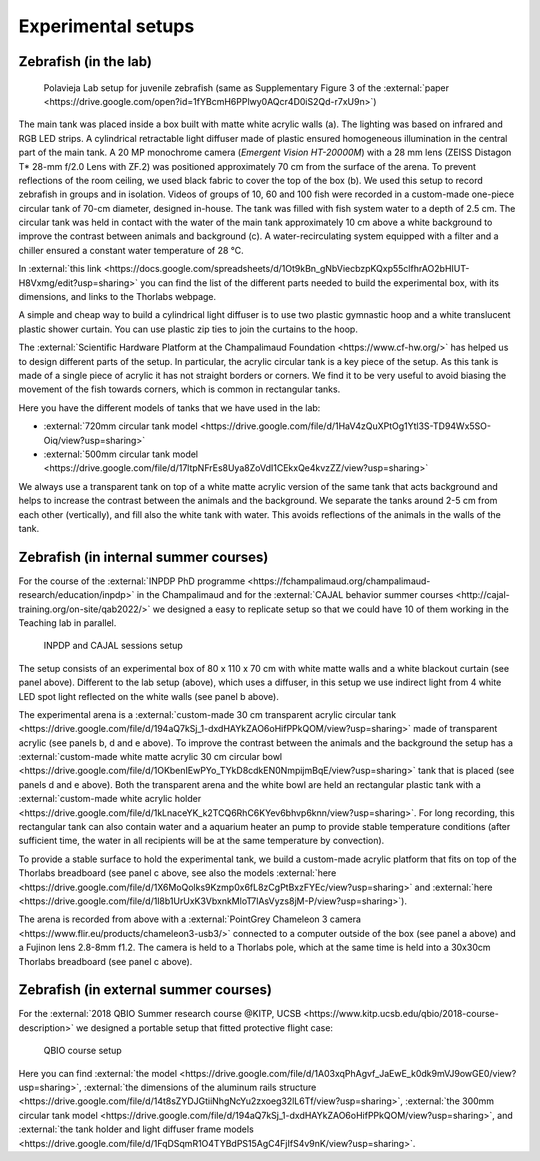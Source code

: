 *******************
Experimental setups
*******************

Zebrafish (in the lab)
----------------------

.. figure:: ../_static/setups/fish_setup_LR.png
    :class: dark-light

    Polavieja Lab setup for juvenile zebrafish (same as Supplementary Figure 3 of the :external:`paper <https://drive.google.com/open?id=1fYBcmH6PPlwy0AQcr4D0iS2Qd-r7xU9n>`)

The main tank was placed inside a box built with matte white acrylic walls (a). The lighting was based on infrared and RGB LED strips. A cylindrical retractable light diffuser made of plastic ensured homogeneous illumination in the central part of the main tank. A 20 MP monochrome camera (*Emergent Vision HT-20000M*) with a 28 mm lens (ZEISS Distagon T* 28-mm f/2.0 Lens with ZF.2) was positioned approximately 70 cm from the surface of the arena. To prevent reflections of the room ceiling, we used black fabric to cover the top of the box (b). We used this setup to record zebrafish in groups and in isolation. Videos of groups of 10, 60 and 100 fish were recorded in a custom-made one-piece circular tank of 70-cm diameter, designed in-house. The tank was filled with fish system water to a depth of 2.5 cm. The circular tank was held in contact with the water of the main tank approximately 10 cm above a white background to improve the contrast between animals and background (c). A water-recirculating system equipped with a filter and a chiller ensured a constant water temperature of 28 °C.

In :external:`this link <https://docs.google.com/spreadsheets/d/1Ot9kBn_gNbViecbzpKQxp55clfhrAO2bHIUT-H8Vxmg/edit?usp=sharing>` you can find the list of the different parts needed to build the experimental box, with its dimensions, and links to the Thorlabs webpage.

A simple and cheap way to build a cylindrical light diffuser is to use two plastic gymnastic hoop and a white translucent plastic shower curtain. You can use plastic zip ties to join the curtains to the hoop.

The :external:`Scientific Hardware Platform at the Champalimaud Foundation <https://www.cf-hw.org/>` has helped us to design different parts of the setup. In particular, the acrylic circular tank is a key piece of the setup. As this tank is made of a single piece of acrylic it has not straight borders or corners. We find it to be very useful to avoid biasing the movement of the fish towards corners, which is common in rectangular tanks.

Here you have the different models of tanks that we have used in the lab:

- :external:`720mm circular tank model <https://drive.google.com/file/d/1HaV4zQuXPtOg1Ytl3S-TD94Wx5SO-Oiq/view?usp=sharing>`
- :external:`500mm circular tank model <https://drive.google.com/file/d/17ltpNFrEs8Uya8ZoVdI1CEkxQe4kvzZZ/view?usp=sharing>`

We always use a transparent tank on top of a white matte acrylic version of the same tank that acts background and helps to increase the contrast between the animals and the background. We separate the tanks around 2-5 cm from each other (vertically), and fill also the white tank with water. This avoids reflections of the animals in the walls of the tank.

Zebrafish (in internal summer courses)
--------------------------------------

For the course of the :external:`INPDP PhD programme <https://fchampalimaud.org/champalimaud-research/education/inpdp>` in the Champalimaud and for the :external:`CAJAL behavior summer courses <http://cajal-training.org/on-site/qab2022/>` we designed a easy to replicate setup so that we could have 10 of them working in the Teaching lab in parallel.

.. figure:: ../_static/setups/teachinglab_setup.png
  :class: dark-light

  INPDP and CAJAL sessions setup

The setup consists of an experimental box of 80 x 110 x 70 cm with white matte walls and a white blackout curtain (see panel above). Different to the lab setup (above), which uses a diffuser, in this setup we use indirect light from 4 white LED spot light reflected on the white walls (see panel b above).

The experimental arena is a :external:`custom-made 30 cm transparent acrylic circular tank <https://drive.google.com/file/d/194aQ7kSj_1-dxdHAYkZAO6oHifPPkQOM/view?usp=sharing>` made of transparent acrylic (see panels b, d and e above). To improve the contrast between the animals and the background the setup has a :external:`custom-made white matte acrylic 30 cm circular bowl <https://drive.google.com/file/d/1OKbenIEwPYo_TYkD8cdkEN0NmpijmBqE/view?usp=sharing>` tank that is placed (see panels d and e above). Both the transparent arena and the white bowl are held an rectangular plastic tank with a :external:`custom-made white acrylic holder <https://drive.google.com/file/d/1kLnaceYK_k2TCQ6RhC6KYev6bhvp6knn/view?usp=sharing>`. For long recording, this rectangular tank can also contain water and a aquarium heater an pump to provide stable temperature conditions (after sufficient time, the water in all recipients will be at the same temperature by convection).

To provide a stable surface to hold the experimental tank, we build a custom-made acrylic platform that fits on top of the Thorlabs breadboard (see panel c above, see also the models :external:`here <https://drive.google.com/file/d/1X6MoQolks9Kzmp0x6fL8zCgPtBxzFYEc/view?usp=sharing>` and :external:`here <https://drive.google.com/file/d/1l8b1UrUxK3VbxnkMloT7lAsVyzs8jM-P/view?usp=sharing>`).

The arena is recorded from above with a :external:`PointGrey Chameleon 3 camera <https://www.flir.eu/products/chameleon3-usb3/>` connected to a computer outside of the box (see panel a above) and a Fujinon lens 2.8-8mm f1.2. The camera is held to a Thorlabs pole, which at the same time is held into a 30x30cm Thorlabs breadboard (see panel c above).


Zebrafish (in external summer courses)
--------------------------------------
For the :external:`2018 QBIO Summer research course @KITP, UCSB <https://www.kitp.ucsb.edu/qbio/2018-course-description>` we designed a portable setup that fitted protective flight case:

.. figure:: ../_static/setups/qbio_KITP_ucsb_fish_setup.png

    QBIO course setup

Here you can find :external:`the model <https://drive.google.com/file/d/1A03xqPhAgvf_JaEwE_k0dk9mVJ9owGE0/view?usp=sharing>`, :external:`the dimensions of the aluminum rails structure <https://drive.google.com/file/d/14t8sZYDJGtiiNhgNcYu2zxoeg32lL6Tf/view?usp=sharing>`, :external:`the 300mm circular tank model <https://drive.google.com/file/d/194aQ7kSj_1-dxdHAYkZAO6oHifPPkQOM/view?usp=sharing>`, and :external:`the tank holder and light diffuser frame models <https://drive.google.com/file/d/1FqDSqmR1O4TYBdPS15AgC4FjIfS4v9nK/view?usp=sharing>`.
